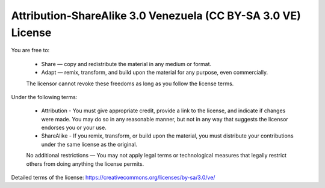 .. -*- coding: utf-8 -*-

Attribution-ShareAlike 3.0 Venezuela (CC BY-SA 3.0 VE) License
==============================================================

You are free to:

  * Share — copy and redistribute the material in any medium or 
    format.

  * Adapt — remix, transform, and build upon the material for 
    any purpose, even commercially.


  The licensor cannot revoke these freedoms as long as you follow the license terms.


Under the following terms:

  * Attribution - You must give appropriate credit, provide a link to 
    the license, and indicate if changes were made. You may do so in 
    any reasonable manner, but not in any way that suggests the licensor 
    endorses you or your use.

  * ShareAlike - If you remix, transform, or build upon the material, 
    you must distribute your contributions under the same license as 
    the original.

  No additional restrictions — You may not apply legal terms or technological 
  measures that legally restrict others from doing anything the license permits.

Detailed terms of the license: https://creativecommons.org/licenses/by-sa/3.0/ve/
